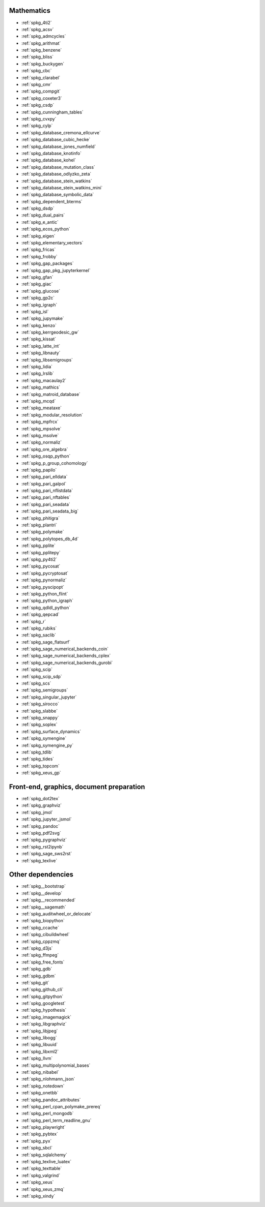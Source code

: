 Mathematics
~~~~~~~~~~~

* :ref:`spkg_4ti2`
* :ref:`spkg_acsv`
* :ref:`spkg_admcycles`
* :ref:`spkg_arithmat`
* :ref:`spkg_benzene`
* :ref:`spkg_bliss`
* :ref:`spkg_buckygen`
* :ref:`spkg_cbc`
* :ref:`spkg_clarabel`
* :ref:`spkg_cmr`
* :ref:`spkg_compgit`
* :ref:`spkg_coxeter3`
* :ref:`spkg_csdp`
* :ref:`spkg_cunningham_tables`
* :ref:`spkg_cvxpy`
* :ref:`spkg_cylp`
* :ref:`spkg_database_cremona_ellcurve`
* :ref:`spkg_database_cubic_hecke`
* :ref:`spkg_database_jones_numfield`
* :ref:`spkg_database_knotinfo`
* :ref:`spkg_database_kohel`
* :ref:`spkg_database_mutation_class`
* :ref:`spkg_database_odlyzko_zeta`
* :ref:`spkg_database_stein_watkins`
* :ref:`spkg_database_stein_watkins_mini`
* :ref:`spkg_database_symbolic_data`
* :ref:`spkg_dependent_bterms`
* :ref:`spkg_dsdp`
* :ref:`spkg_dual_pairs`
* :ref:`spkg_e_antic`
* :ref:`spkg_ecos_python`
* :ref:`spkg_eigen`
* :ref:`spkg_elementary_vectors`
* :ref:`spkg_fricas`
* :ref:`spkg_frobby`
* :ref:`spkg_gap_packages`
* :ref:`spkg_gap_pkg_jupyterkernel`
* :ref:`spkg_gfan`
* :ref:`spkg_giac`
* :ref:`spkg_glucose`
* :ref:`spkg_gp2c`
* :ref:`spkg_igraph`
* :ref:`spkg_isl`
* :ref:`spkg_jupymake`
* :ref:`spkg_kenzo`
* :ref:`spkg_kerrgeodesic_gw`
* :ref:`spkg_kissat`
* :ref:`spkg_latte_int`
* :ref:`spkg_libnauty`
* :ref:`spkg_libsemigroups`
* :ref:`spkg_lidia`
* :ref:`spkg_lrslib`
* :ref:`spkg_macaulay2`
* :ref:`spkg_mathics`
* :ref:`spkg_matroid_database`
* :ref:`spkg_mcqd`
* :ref:`spkg_meataxe`
* :ref:`spkg_modular_resolution`
* :ref:`spkg_mpfrcx`
* :ref:`spkg_mpsolve`
* :ref:`spkg_msolve`
* :ref:`spkg_normaliz`
* :ref:`spkg_ore_algebra`
* :ref:`spkg_osqp_python`
* :ref:`spkg_p_group_cohomology`
* :ref:`spkg_papilo`
* :ref:`spkg_pari_elldata`
* :ref:`spkg_pari_galpol`
* :ref:`spkg_pari_nflistdata`
* :ref:`spkg_pari_nftables`
* :ref:`spkg_pari_seadata`
* :ref:`spkg_pari_seadata_big`
* :ref:`spkg_phitigra`
* :ref:`spkg_plantri`
* :ref:`spkg_polymake`
* :ref:`spkg_polytopes_db_4d`
* :ref:`spkg_pplite`
* :ref:`spkg_pplitepy`
* :ref:`spkg_py4ti2`
* :ref:`spkg_pycosat`
* :ref:`spkg_pycryptosat`
* :ref:`spkg_pynormaliz`
* :ref:`spkg_pyscipopt`
* :ref:`spkg_python_flint`
* :ref:`spkg_python_igraph`
* :ref:`spkg_qdldl_python`
* :ref:`spkg_qepcad`
* :ref:`spkg_r`
* :ref:`spkg_rubiks`
* :ref:`spkg_saclib`
* :ref:`spkg_sage_flatsurf`
* :ref:`spkg_sage_numerical_backends_coin`
* :ref:`spkg_sage_numerical_backends_cplex`
* :ref:`spkg_sage_numerical_backends_gurobi`
* :ref:`spkg_scip`
* :ref:`spkg_scip_sdp`
* :ref:`spkg_scs`
* :ref:`spkg_semigroups`
* :ref:`spkg_singular_jupyter`
* :ref:`spkg_sirocco`
* :ref:`spkg_slabbe`
* :ref:`spkg_snappy`
* :ref:`spkg_soplex`
* :ref:`spkg_surface_dynamics`
* :ref:`spkg_symengine`
* :ref:`spkg_symengine_py`
* :ref:`spkg_tdlib`
* :ref:`spkg_tides`
* :ref:`spkg_topcom`
* :ref:`spkg_xeus_gp`

Front-end, graphics, document preparation
~~~~~~~~~~~~~~~~~~~~~~~~~~~~~~~~~~~~~~~~~

* :ref:`spkg_dot2tex`
* :ref:`spkg_graphviz`
* :ref:`spkg_jmol`
* :ref:`spkg_jupyter_jsmol`
* :ref:`spkg_pandoc`
* :ref:`spkg_pdf2svg`
* :ref:`spkg_pygraphviz`
* :ref:`spkg_rst2ipynb`
* :ref:`spkg_sage_sws2rst`
* :ref:`spkg_texlive`

Other dependencies
~~~~~~~~~~~~~~~~~~

* :ref:`spkg__bootstrap`
* :ref:`spkg__develop`
* :ref:`spkg__recommended`
* :ref:`spkg__sagemath`
* :ref:`spkg_auditwheel_or_delocate`
* :ref:`spkg_biopython`
* :ref:`spkg_ccache`
* :ref:`spkg_cibuildwheel`
* :ref:`spkg_cppzmq`
* :ref:`spkg_d3js`
* :ref:`spkg_ffmpeg`
* :ref:`spkg_free_fonts`
* :ref:`spkg_gdb`
* :ref:`spkg_gdbm`
* :ref:`spkg_git`
* :ref:`spkg_github_cli`
* :ref:`spkg_gitpython`
* :ref:`spkg_googletest`
* :ref:`spkg_hypothesis`
* :ref:`spkg_imagemagick`
* :ref:`spkg_libgraphviz`
* :ref:`spkg_libjpeg`
* :ref:`spkg_libogg`
* :ref:`spkg_libuuid`
* :ref:`spkg_libxml2`
* :ref:`spkg_llvm`
* :ref:`spkg_multipolynomial_bases`
* :ref:`spkg_nibabel`
* :ref:`spkg_nlohmann_json`
* :ref:`spkg_notedown`
* :ref:`spkg_onetbb`
* :ref:`spkg_pandoc_attributes`
* :ref:`spkg_perl_cpan_polymake_prereq`
* :ref:`spkg_perl_mongodb`
* :ref:`spkg_perl_term_readline_gnu`
* :ref:`spkg_playwright`
* :ref:`spkg_pybtex`
* :ref:`spkg_pyx`
* :ref:`spkg_sbcl`
* :ref:`spkg_sqlalchemy`
* :ref:`spkg_texlive_luatex`
* :ref:`spkg_texttable`
* :ref:`spkg_valgrind`
* :ref:`spkg_xeus`
* :ref:`spkg_xeus_zmq`
* :ref:`spkg_xindy`
